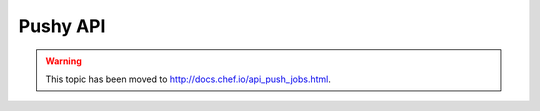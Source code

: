 =====================================================
Pushy API
=====================================================

.. warning:: This topic has been moved to http://docs.chef.io/api_push_jobs.html.